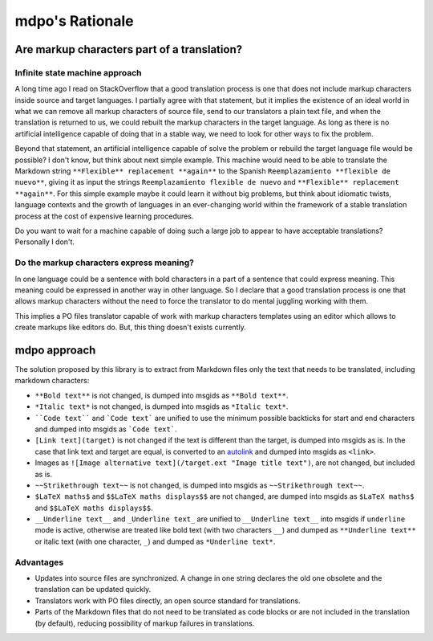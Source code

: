 ****************
mdpo's Rationale
****************

Are markup characters part of a translation?
============================================

Infinite state machine approach
-------------------------------

A long time ago I read on StackOverflow that a good translation process is one
that does not include markup characters inside source and target languages.
I partially agree with that statement, but it implies the existence of an ideal
world in what we can remove all markup characters of source file, send to our
translators a plain text file, and when the translation is returned to us, we
could rebuilt the markup characters in the target language. As long as there
is no artificial intelligence capable of doing that in a stable way, we need
to look for other ways to fix the problem.

Beyond that statement, an artificial intelligence capable of solve the
problem or rebuild the target language file would be possible? I don't know,
but think about next simple example. This machine would need to be able to
translate the Markdown string ``**Flexible** replacement **again**`` to the
Spanish ``Reemplazamiento **flexible de nuevo**``, giving it as input the
strings ``Reemplazamiento flexible de nuevo`` and
``**Flexible** replacement **again**``. For this simple example maybe it could
learn it without big problems, but think about idiomatic twists, language
contexts and the growth of languages in an ever-changing world within the
framework of a stable translation process at the cost of expensive learning
procedures.

Do you want to wait for a machine capable of doing such a large job to appear
to have acceptable translations? Personally I don't.

Do the markup characters express meaning?
-----------------------------------------

In one language could be a sentence with bold characters in a part of a
sentence that could express meaning. This meaning could be expressed in another
way in other language. So I declare that a good translation process is one that
allows markup characters without the need to force the translator to do mental
juggling working with them.

This implies a PO files translator capable of work with markup characters
templates using an editor which allows to create markups like editors do. But,
this thing doesn't exists currently.

mdpo approach
=============

The solution proposed by this library is to extract from Markdown files only
the text that needs to be translated, including markdown characters:

* ``**Bold text**`` is not changed, is dumped into msgids as ``**Bold text**``.
* ``*Italic text*`` is not changed, is dumped into msgids as ``*Italic text*``.
* ````Code text```` and ```Code text``` are unified to use the minimum possible
  backticks for start and end characters and dumped into msgids as
  ```Code text```.
* ``[Link text](target)`` is not changed if the text is different than the
  target, is dumped into msgids as is. In the case that link text and target
  are equal, is converted to an `autolink`_ and dumped into msgids as
  ``<link>``.
* Images as ``![Image alternative text](/target.ext "Image title text")``,
  are not changed, but included as is.
* ``~~Strikethrough text~~`` is not changed, is dumped into msgids as
  ``~~Strikethrough text~~``.
* ``$LaTeX maths$`` and ``$$LaTeX maths displays$$`` are not changed, are dumped
  into msgids as ``$LaTeX maths$`` and ``$$LaTeX maths displays$$``.
* ``__Underline text__`` and ``_Underline text_`` are unified to
  ``__Underline text__`` into msgids if ``underline`` mode is active,
  otherwise are treated like bold text (with two characters ``__``) and dumped
  as ``**Underline text**`` or italic text (with one character, ``_``) and
  dumped as ``*Underline text*``.


.. seealso::
   * :ref:`Implementation notes<implementation-notes>`

Advantages
----------

* Updates into source files are synchronized. A change in one string declares
  the old one obsolete and the translation can be updated quickly.
* Translators work with PO files directly, an open source standard for
  translations.
* Parts of the Markdown files that do not need to be translated as code blocks
  or are not included in the translation (by default), reducing possibility of
  markup failures in translations.

.. _autolink: https://spec.commonmark.org/0.30/#autolinks
